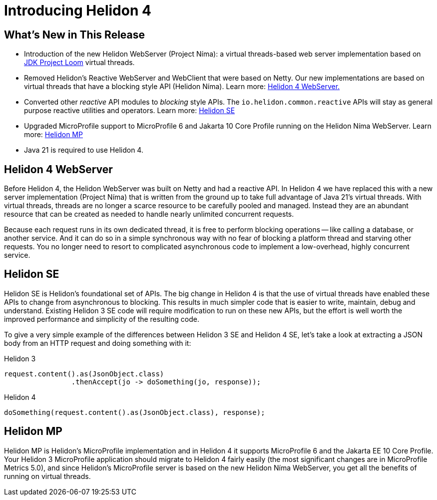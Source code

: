 ///////////////////////////////////////////////////////////////////////////////

    Copyright (c) 2023 Oracle and/or its affiliates.

    Licensed under the Apache License, Version 2.0 (the "License");
    you may not use this file except in compliance with the License.
    You may obtain a copy of the License at

        http://www.apache.org/licenses/LICENSE-2.0

    Unless required by applicable law or agreed to in writing, software
    distributed under the License is distributed on an "AS IS" BASIS,
    WITHOUT WARRANTIES OR CONDITIONS OF ANY KIND, either express or implied.
    See the License for the specific language governing permissions and
    limitations under the License.

///////////////////////////////////////////////////////////////////////////////

= Introducing Helidon 4
:description: Helidon
:keywords: helidon, java, microservices, Helidon N&iacute;ma, Project N&iacute;ma
:rootdir: {docdir}/..



== What's New in This Release

* Introduction of the new Helidon WebServer (Project N&iacute;ma): a virtual threads-based web server implementation based on https://openjdk.org/jeps/444[JDK Project Loom]  virtual threads.

* Removed Helidon's Reactive WebServer and WebClient that were based on Netty. Our new implementations are based on virtual threads that have a blocking style API (Helidon N&iacute;ma). Learn more: <<Helidon 4 WebServer, Helidon 4 WebServer.>>


* Converted other _reactive_ API modules to _blocking_ style APIs. The `io.helidon.common.reactive` APIs will stay as general purpose reactive utilities and operators. Learn more: <<Helidon SE, Helidon SE>>

* Upgraded MicroProfile support to MicroProfile 6 and Jakarta 10 Core Profile running on the Helidon N&iacute;ma WebServer. Learn more: <<Helidon MP, Helidon MP>>

* Java 21 is required to use Helidon 4.



== Helidon 4 WebServer

Before Helidon 4, the Helidon WebServer was built on Netty and had a reactive API. In Helidon 4 we have replaced this with a new server implementation (Project N&iacute;ma) that is written from the ground up to take full advantage of Java 21's virtual threads. With virtual threads, threads are no longer a scarce resource to be carefully pooled and managed. Instead they are an abundant resource that can be created as needed to handle nearly unlimited concurrent requests.

Because each request runs in its own dedicated thread, it is free to perform blocking operations -- like calling a database, or another service. And it can do so in a simple synchronous way with no fear of blocking a platform thread and starving other requests. You no longer need to resort to complicated asynchronous code to implement a low-overhead, highly concurrent service.

== Helidon SE
Helidon SE is Helidon's foundational set of APIs. The big change in Helidon 4 is that the use of virtual threads have enabled these APIs to change from asynchronous to blocking. This results in much simpler code that is easier to write, maintain, debug and understand. Existing Helidon 3 SE code will require modification to run on these new APIs, but the effort is well worth the improved performance and simplicity of the resulting code.

To give a very simple example of the differences between Helidon 3 SE and Helidon 4 SE, let's take a look at extracting a JSON body from an HTTP request and doing something with it:

.Helidon 3
[source,java]
----

request.content().as(JsonObject.class)
        	.thenAccept(jo -> doSomething(jo, response));

----

.Helidon 4
[source,java]
----

doSomething(request.content().as(JsonObject.class), response);

----


== Helidon MP
Helidon MP is Helidon's MicroProfile implementation and in Helidon 4 it supports MicroProfile 6 and the Jakarta EE 10 Core Profile. Your Helidon 3 MicroProfile application should migrate to Helidon 4 fairly easily (the most significant changes are in MicroProfile Metrics 5.0), and since Helidon's MicroProfile server is based on the new Helidon N&iacute;ma WebServer, you get all the benefits of running on virtual threads.




